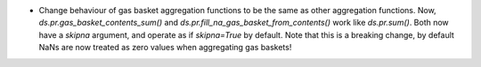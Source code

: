 * Change behaviour of gas basket aggregation functions to be the same as
  other aggregation functions.
  Now, `ds.pr.gas_basket_contents_sum()` and
  `ds.pr.fill_na_gas_basket_from_contents()` work like `ds.pr.sum()`.
  Both now have a `skipna` argument, and operate as if `skipna=True`
  by default.
  Note that this is a breaking change, by default NaNs are now
  treated as zero values when aggregating gas baskets!

